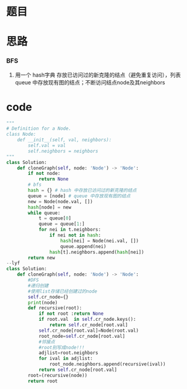 * 题目

#+DOWNLOADED: file:/var/folders/wk/9k90t6fs7kx91_cn9v90hx_00000gn/T/TemporaryItems/（screencaptureui正在存储文稿，已完成55）/截屏2020-07-02 上午10.44.33.png @ 2020-07-02 10:44:36
[[file:Screen-Pictures/%E9%A2%98%E7%9B%AE/2020-07-02_10-44-36_%E6%88%AA%E5%B1%8F2020-07-02%20%E4%B8%8A%E5%8D%8810.44.33.png]]

#+DOWNLOADED: file:/var/folders/wk/9k90t6fs7kx91_cn9v90hx_00000gn/T/TemporaryItems/（screencaptureui正在存储文稿，已完成56）/截屏2020-07-02 上午10.44.45.png @ 2020-07-02 10:44:47
[[file:Screen-Pictures/%E9%A2%98%E7%9B%AE/2020-07-02_10-44-47_%E6%88%AA%E5%B1%8F2020-07-02%20%E4%B8%8A%E5%8D%8810.44.45.png]]

#+DOWNLOADED: file:/var/folders/wk/9k90t6fs7kx91_cn9v90hx_00000gn/T/TemporaryItems/（screencaptureui正在存储文稿，已完成57）/截屏2020-07-02 上午10.44.54.png @ 2020-07-02 10:44:56
[[file:Screen-Pictures/%E9%A2%98%E7%9B%AE/2020-07-02_10-44-56_%E6%88%AA%E5%B1%8F2020-07-02%20%E4%B8%8A%E5%8D%8810.44.54.png]]

#+DOWNLOADED: file:/var/folders/wk/9k90t6fs7kx91_cn9v90hx_00000gn/T/TemporaryItems/（screencaptureui正在存储文稿，已完成58）/截屏2020-07-02 上午10.45.08.png @ 2020-07-02 10:45:10
[[file:Screen-Pictures/%E9%A2%98%E7%9B%AE/2020-07-02_10-45-10_%E6%88%AA%E5%B1%8F2020-07-02%20%E4%B8%8A%E5%8D%8810.45.08.png]]

* 思路
*** BFS
**** 用一个 hash字典 存放已访问过的新克隆的结点（避免重复访问），列表 queue 中存放现有图的结点；不断访问结点node及其neighbors
* code
#+BEGIN_SRC python
"""
# Definition for a Node.
class Node:
    def __init__(self, val, neighbors):
        self.val = val
        self.neighbors = neighbors
"""
class Solution:
    def cloneGraph(self, node: 'Node') -> 'Node':
        if not node:
            return None
        # bfs
        hash = {} # hash 中存放已访问过的新克隆的结点
        queue = [node] # queue 中存放现有图的结点
        new = Node(node.val, [])
        hash[node] = new
        while queue:
            t = queue[0]
            queue = queue[1:]
            for nei in t.neighbors:
                if nei not in hash:
                    hash[nei] = Node(nei.val, [])
                    queue.append(nei)
                hash[t].neighbors.append(hash[nei])
        return new
--lyf
class Solution:
    def cloneGraph(self, node: 'Node') -> 'Node':
        #DFS
        #递归创建 
        #使用list存储已经创建过的node
        self.cr_node={}
        print(node)
        def recursive(root):
            if not root :return None
            if root.val  in self.cr_node.keys():
                return self.cr_node[root.val]
            self.cr_node[root.val]=Node(root.val)
            root_node=self.cr_node[root.val]
            #邻接点
            #root别写成node!!!
            adjlist=root.neighbors
            for ival in adjlist:
                root_node.neighbors.append(recursive(ival))
            return self.cr_node[root.val]   
        root=(recursive(node))
        return root
#+END_SRC
